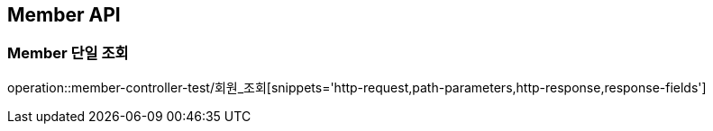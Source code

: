 [[Member-API]]
== Member API

[[Member-단일-조회]]
=== Member 단일 조회
operation::member-controller-test/회원_조회[snippets='http-request,path-parameters,http-response,response-fields']
